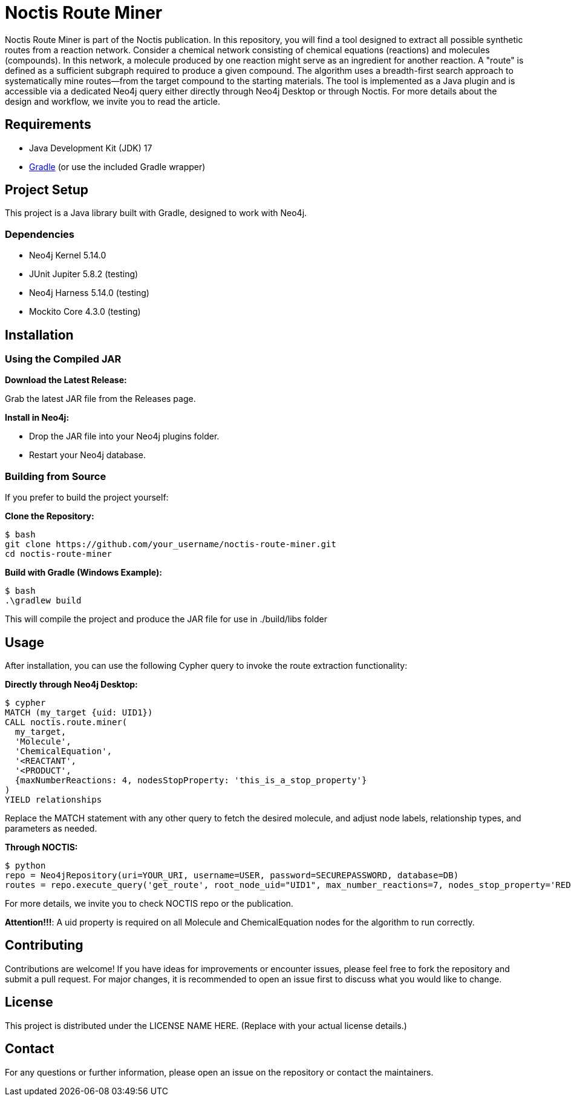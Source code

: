 # Noctis Route Miner

Noctis Route Miner is part of the Noctis publication. In this repository, you will find a tool designed to extract all possible synthetic routes from a reaction network. Consider a chemical network consisting of chemical equations (reactions) and molecules (compounds). In this network, a molecule produced by one reaction might serve as an ingredient for another reaction. A "route" is defined as a sufficient subgraph required to produce a given compound. The algorithm uses a breadth-first search approach to systematically mine routes—from the target compound to the starting materials. The tool is implemented as a Java plugin and is accessible via a dedicated Neo4j query either directly through Neo4j Desktop or through Noctis. For more details about the design and workflow, we invite you to read the article.

## Requirements

- Java Development Kit (JDK) 17
- https://gradle.org/install/[Gradle] (or use the included Gradle wrapper) 

## Project Setup

This project is a Java library built with Gradle, designed to work with Neo4j.

### Dependencies

- Neo4j Kernel 5.14.0
- JUnit Jupiter 5.8.2 (testing)
- Neo4j Harness 5.14.0 (testing)
- Mockito Core 4.3.0 (testing)

## Installation

### Using the Compiled JAR

**Download the Latest Release:** 
  
Grab the latest JAR file from the Releases page.

**Install in Neo4j:**  
  
- Drop the JAR file into your Neo4j plugins folder.  
- Restart your Neo4j database.

### Building from Source

If you prefer to build the project yourself:

**Clone the Repository:**
----
$ bash
git clone https://github.com/your_username/noctis-route-miner.git
cd noctis-route-miner
----

**Build with Gradle (Windows Example):**
----
$ bash
.\gradlew build
----
This will compile the project and produce the JAR file for use in ./build/libs folder

## Usage  
After installation, you can use the following Cypher query to invoke the route extraction functionality:

**Directly through Neo4j Desktop:**
----
$ cypher
MATCH (my_target {uid: UID1})
CALL noctis.route.miner(
  my_target, 
  'Molecule', 
  'ChemicalEquation', 
  '<REACTANT', 
  '<PRODUCT', 
  {maxNumberReactions: 4, nodesStopProperty: 'this_is_a_stop_property'}
)
YIELD relationships
----
Replace the MATCH statement with any other query to fetch the desired molecule, and adjust node labels, relationship types, and parameters as needed. 

**Through NOCTIS:**

----
$ python
repo = Neo4jRepository(uri=YOUR_URI, username=USER, password=SECUREPASSWORD, database=DB)
routes = repo.execute_query('get_route', root_node_uid="UID1", max_number_reactions=7, nodes_stop_property='REDFLAG')

----
For more details, we invite you to check NOCTIS repo or the publication. 

**Attention!!!**: A uid property is required on all Molecule and ChemicalEquation nodes for the algorithm to run correctly.

## Contributing
Contributions are welcome! If you have ideas for improvements or encounter issues, please feel free to fork the repository and submit a pull request. For major changes, it is recommended to open an issue first to discuss what you would like to change.

## License
This project is distributed under the LICENSE NAME HERE.
(Replace with your actual license details.)

## Contact
For any questions or further information, please open an issue on the repository or contact the maintainers.
